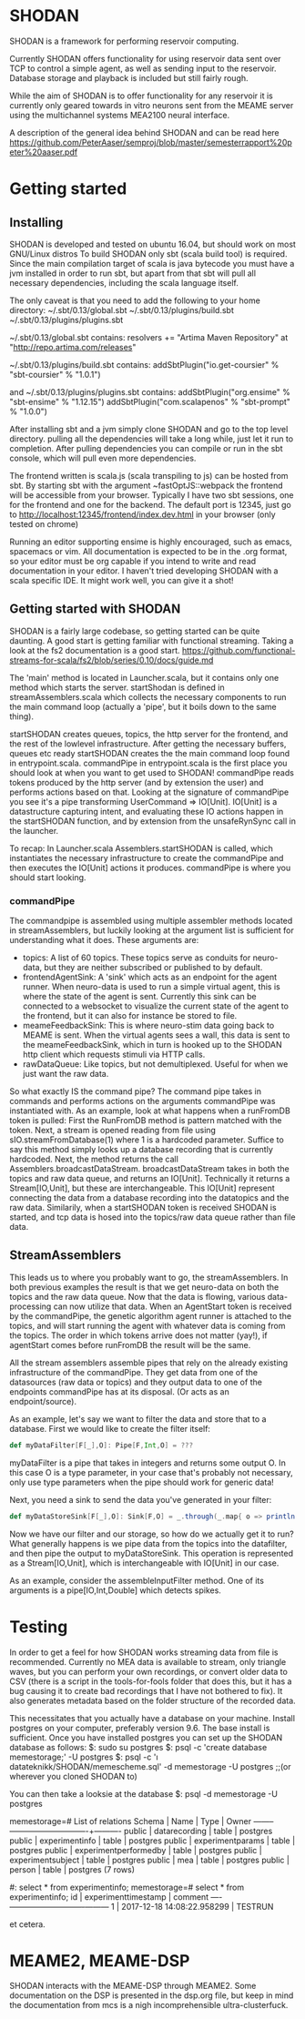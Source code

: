 * SHODAN
  SHODAN is a framework for performing reservoir computing.

  Currently SHODAN offers functionality for using reservoir data sent over TCP
  to control a simple agent, as well as sending input to the reservoir.
  Database storage and playback is included but still fairly rough.

  While the aim of SHODAN is to offer functionality for any reservoir it is
  currently only geared towards in vitro neurons sent from the MEAME
  server using the multichannel systems MEA2100 neural interface.

  A description of the general idea behind SHODAN and can be read here
  https://github.com/PeterAaser/semproj/blob/master/semesterrapport%20peter%20aaser.pdf
  
* Getting started
** Installing
   SHODAN is developed and tested on ubuntu 16.04, but should work on most GNU/Linux distros
   To build SHODAN only sbt (scala build tool) is required. Since the main compilation target
   of scala is java bytecode you must have a jvm installed in order to run sbt, but apart
   from that sbt will pull all necessary dependencies, including the scala language itself.
   
   The only caveat is that you need to add the following to your home directory:
   ~/.sbt/0.13/global.sbt
   ~/.sbt/0.13/plugins/build.sbt
   ~/.sbt/0.13/plugins/plugins.sbt
   
   ~/.sbt/0.13/global.sbt contains:
   resolvers += "Artima Maven Repository" at "http://repo.artima.com/releases"
   
   ~/.sbt/0.13/plugins/build.sbt contains:
   addSbtPlugin("io.get-coursier" % "sbt-coursier" % "1.0.1")

   and
   ~/.sbt/0.13/plugins/plugins.sbt contains:
   addSbtPlugin("org.ensime" % "sbt-ensime" % "1.12.15")
   addSbtPlugin("com.scalapenos" % "sbt-prompt" % "1.0.0")
   
  
   After installing sbt and a jvm simply clone SHODAN and go to the top level directory.
   pulling all the dependencies will take a long while, just let it run to completion. After
   pulling dependencies you can compile or run in the sbt console, which will pull even more
   dependencies.
  
   The frontend written is scala.js (scala transpiling to js) can be hosted from sbt. By starting
   sbt with the argument ~fastOptJS::webpack the frontend will be accessible from your browser.
   Typically I have two sbt sessions, one for the frontend and one for the backend.
   The default port is 12345, just go to
   http://localhost:12345/frontend/index.dev.html in your browser (only tested on chrome)
   
   Running an editor supporting ensime is highly encouraged, such as emacs, spacemacs or vim.
   All documentation is expected to be in the .org format, so your editor must be org capable 
   if you intend to write and read documentation in your editor.
   I haven't tried developing SHODAN with a scala specific IDE. It might work well, you can 
   give it a shot!

** Getting started with SHODAN
   SHODAN is a fairly large codebase, so getting started can be quite daunting.
   A good start is getting familiar with functional streaming. Taking a look at the fs2
   documentation is a good start.
   https://github.com/functional-streams-for-scala/fs2/blob/series/0.10/docs/guide.md
   
   The 'main' method is located in Launcher.scala, but it contains only one method which
   starts the server.
   startShodan is defined in streamAssemblers.scala which collects the necessary components
   to run the main command loop (actually a 'pipe', but it boils down to the same thing).
   
   startSHODAN creates queues, topics, the http server for the frontend, and the rest of the lowlevel infrastructure. After
   getting the necessary buffers, queues etc ready startSHODAN creates the the main command 
   loop found in entrypoint.scala.
   commandPipe in entrypoint.scala is the first place you should look at when you want to
   get used to SHODAN! commandPipe reads tokens produced by the http server (and by extension
   the user) and performs actions based on that. Looking at the signature of commandPipe you
   see it's a pipe transforming UserCommand => IO[Unit]. IO[Unit] is a datastructure capturing 
   intent, and evaluating these IO actions happen in the startSHODAN function, and by extension
   from the unsafeRynSync call in the launcher.
   
   To recap: In Launcher.scala Assemblers.startSHODAN is called, which instantiates the necessary
   infrastructure to create the commandPipe and then executes the IO[Unit] actions it produces.
   commandPipe is where you should start looking.

*** commandPipe
    The commandpipe is assembled using multiple assembler methods located in streamAssemblers,
    but luckily looking at the argument list is sufficient for understanding what it does.
    These arguments are:
    + topics: 
      A list of 60 topics. These topics serve as conduits for neuro-data, but they are
      neither subscribed or published to by default.
    + frontendAgentSink:
      A 'sink' which acts as an endpoint for the agent runner. When neuro-data is used to run
      a simple virtual agent, this is where the state of the agent is sent. Currently this
      sink can be connected to a websocket to visualize the current state of the agent to the
      frontend, but it can also for instance be stored to file.
    + meameFeedbackSink:
      This is where neuro-stim data going back to MEAME is sent. When the virtual agents sees
      a wall, this data is sent to the meameFeedbackSink, which in turn is hooked up to the
      SHODAN http client which requests stimuli via HTTP calls.
    + rawDataQueue:
      Like topics, but not demultiplexed. Useful for when we just want the raw data.

    So what exactly IS the command pipe? The command pipe takes in commands and performs actions 
    on the arguments commandPipe was instantiated with. As an example, look at what happens when
    a runFromDB token is pulled: First the RunFromDB method is pattern matched with the token.
    Next, a stream is opened reading from file using sIO.streamFromDatabase(1) where 1 is a
    hardcoded parameter. Suffice to say this method simply looks up a database recording that is 
    currently hardcoded. Next, the method returns the call Assemblers.broadcastDataStream.
    broadcastDataStream takes in both the topics and raw data queue, and returns an IO[Unit].
    Technically it returns a Stream[IO,Unit], but these are interchangeable.
    This IO[Unit] represent connecting the data from a database recording into the datatopics and 
    the raw data. Similarily, when a startSHODAN token is received SHODAN is started, and tcp data
    is hosed into the topics/raw data queue rather than file data.
    
** StreamAssemblers
   This leads us to where you probably want to go, the streamAssemblers. In both previous examples
   the result is that we get neuro-data on both the topics and the raw data queue. Now that the 
   data is flowing, various data-processing can now utilize that data. When an AgentStart token
   is received by the commandPipe, the genetic algorithm agent runner is attached to the topics,
   and will start running the agent with whatever data is coming from the topics. The order in
   which tokens arrive does not matter (yay!), if agentStart comes before runFromDB the result 
   will be the same.

   All the stream assemblers assemble pipes that rely on the already existing infrastructure of 
   the commandPipe. They get data from one of the datasources (raw data or topics) and they output 
   data to one of the endpoints commandPipe has at its disposal. (Or acts as an endpoint/source).
   
   As an example, let's say we want to filter the data and store that to a database.
   First we would like to create the filter itself:
   #+BEGIN_SRC scala
def myDataFilter[F[_],O]: Pipe[F,Int,O] = ???
   #+END_SRC
   myDataFilter is a pipe that takes in integers and returns some output O. In this case O is a
   type parameter, in your case that's probably not necessary, only use type parameters when the
   pipe should work for generic data!
  
   Next, you need a sink to send the data you've generated in your filter:
   #+BEGIN_SRC scala
def myDataStoreSink[F[_],O]: Sink[F,O] = _.through(_.map{ o => println(s"std.out is a database right?, $o) })
   #+END_SRC
   
   Now we have our filter and our storage, so how do we actually get it to run? What generally happens
   is we pipe data from the topics into the datafilter, and then pipe the output to myDataStoreSink.
   This operation is represented as a Stream[IO,Unit], which is interchangeable with IO[Unit] in our case.
   
   As an example, consider the assembleInputFilter method. One of its arguments is a pipe[IO,Int,Double] which
   detects spikes.
   
* Testing
  In order to get a feel for how SHODAN works streaming data from file is recommended. Currently no MEA 
  data is available to stream, only triangle waves, but you can perform your own recordings, or convert 
  older data to CSV (there is a script in the tools-for-fools folder that does this, but it has a bug
  causing it to create bad recordings that I have not bothered to fix). It also generates metadata based
  on the folder structure of the recorded data.
  
  This necessitates that you actually have a database on your machine. Install postgres on your computer,
  preferably version 9.6. The base install is sufficient. Once you have installed postgres you can set up
  the SHODAN database as follows:
  $: sudo su postgres 
  $: psql -c 'create database memestorage;' -U postgres
  $: psql -c '\i datateknikk/SHODAN/memescheme.sql' -d memestorage -U postgres ;;(or wherever you cloned SHODAN to)
  
  You can then take a looksie at the database
  $: psql -d memestorage -U postgres
  
  memestorage=# \dt
                 List of relations
   Schema |         Name          | Type  |  Owner   
  --------+-----------------------+-------+----------
   public | datarecording         | table | postgres
   public | experimentinfo        | table | postgres
   public | experimentparams      | table | postgres
   public | experimentperformedby | table | postgres
   public | experimentsubject     | table | postgres
   public | mea                   | table | postgres
   public | person                | table | postgres
  (7 rows)
  
  #: select * from experimentinfo;
  memestorage=# select * from experimentinfo;
   id |    experimenttimestamp     | comment 
  ----+----------------------------+---------
    1 | 2017-12-18 14:08:22.958299 | TESTRUN

  et cetera.

* MEAME2, MEAME-DSP 
  SHODAN interacts with the MEAME-DSP through MEAME2. Some documentation on the DSP is presented in the
  dsp.org file, but keep in mind the documentation from mcs is a nigh incomprehensible ultra-clusterfuck.
